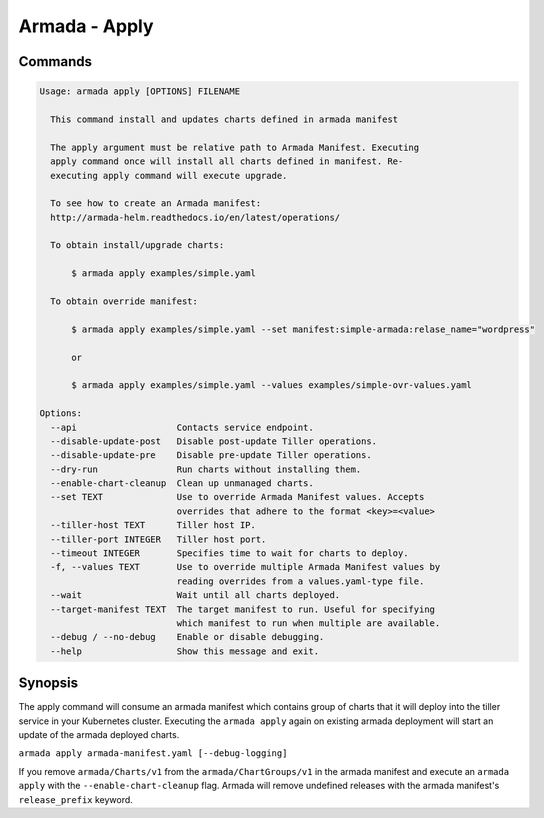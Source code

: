 Armada - Apply
==============


Commands
--------

.. code:: bash

    Usage: armada apply [OPTIONS] FILENAME

      This command install and updates charts defined in armada manifest

      The apply argument must be relative path to Armada Manifest. Executing
      apply command once will install all charts defined in manifest. Re-
      executing apply command will execute upgrade.

      To see how to create an Armada manifest:
      http://armada-helm.readthedocs.io/en/latest/operations/

      To obtain install/upgrade charts:

          $ armada apply examples/simple.yaml

      To obtain override manifest:

          $ armada apply examples/simple.yaml --set manifest:simple-armada:relase_name="wordpress"

          or

          $ armada apply examples/simple.yaml --values examples/simple-ovr-values.yaml

    Options:
      --api                   Contacts service endpoint.
      --disable-update-post   Disable post-update Tiller operations.
      --disable-update-pre    Disable pre-update Tiller operations.
      --dry-run               Run charts without installing them.
      --enable-chart-cleanup  Clean up unmanaged charts.
      --set TEXT              Use to override Armada Manifest values. Accepts
                              overrides that adhere to the format <key>=<value>
      --tiller-host TEXT      Tiller host IP.
      --tiller-port INTEGER   Tiller host port.
      --timeout INTEGER       Specifies time to wait for charts to deploy.
      -f, --values TEXT       Use to override multiple Armada Manifest values by
                              reading overrides from a values.yaml-type file.
      --wait                  Wait until all charts deployed.
      --target-manifest TEXT  The target manifest to run. Useful for specifying
                              which manifest to run when multiple are available.
      --debug / --no-debug    Enable or disable debugging.
      --help                  Show this message and exit.

Synopsis
--------

The apply command will consume an armada manifest which contains group of charts
that it will deploy into the tiller service in your Kubernetes cluster.
Executing the ``armada apply`` again on existing armada deployment will start
an update of the armada deployed charts.

``armada apply armada-manifest.yaml [--debug-logging]``

If you remove ``armada/Charts/v1`` from the ``armada/ChartGroups/v1`` in the armada
manifest and execute an ``armada apply`` with the  ``--enable-chart-cleanup`` flag.
Armada will remove undefined releases with the armada manifest's
``release_prefix`` keyword.
